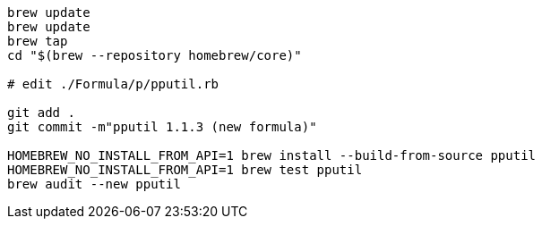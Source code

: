 
```
brew update
brew update
brew tap
cd "$(brew --repository homebrew/core)"

# edit ./Formula/p/pputil.rb

git add .
git commit -m"pputil 1.1.3 (new formula)"

HOMEBREW_NO_INSTALL_FROM_API=1 brew install --build-from-source pputil
HOMEBREW_NO_INSTALL_FROM_API=1 brew test pputil
brew audit --new pputil
```